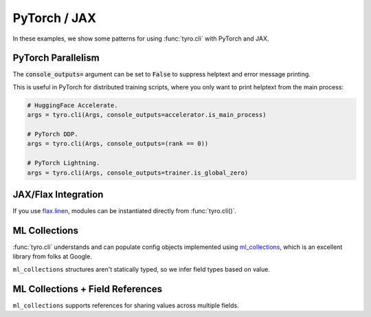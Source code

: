 .. Comment: this file is automatically generated by `update_example_docs.py`.
   It should not be modified manually.

.. _example-category-pytorch_jax:

PyTorch / JAX
=============

In these examples, we show some patterns for using :func:`tyro.cli` with PyTorch and JAX.


.. _example-01_pytorch_parallelism:

PyTorch Parallelism
-------------------

The :code:`console_outputs=` argument can be set to :code:`False` to suppress helptext and
error message printing.

This is useful in PyTorch for distributed training scripts, where you only want
to print helptext from the main process:


.. code-block:: python

    # HuggingFace Accelerate.
    args = tyro.cli(Args, console_outputs=accelerator.is_main_process)

    # PyTorch DDP.
    args = tyro.cli(Args, console_outputs=(rank == 0))

    # PyTorch Lightning.
    args = tyro.cli(Args, console_outputs=trainer.is_global_zero)


.. code-block:: python
    :linenos:

    # 01_pytorch_parallelism.py
    import tyro

    def train(foo: int, bar: str) -> None:
        """Description. This should show up in the helptext!"""

    if __name__ == "__main__":
        args = tyro.cli(train, console_outputs=False)
        print(args)




.. raw:: html

    <pre class="highlight" style="padding: 1em; box-sizing: border-box; font-size: 0.85em; line-height: 1.2em;">
    <strong style="opacity: 0.7; padding-bottom: 0.5em; display: inline-block"><span style="user-select: none">$ </span>python ./01_pytorch_parallelism.py --help</strong>
    </pre>
.. _example-02_flax:

JAX/Flax Integration
--------------------

If you use `flax.linen <https://github.com/google/flax>`_, modules can be instantiated
directly from :func:`tyro.cli()`.


.. code-block:: python
    :linenos:

    # 02_flax.py
    from flax import linen as nn
    from jax import numpy as jnp

    import tyro

    class Classifier(nn.Module):
        layers: int
        """Layers in our network."""
        units: int = 32
        """Hidden unit count."""
        output_dim: int = 10
        """Number of classes."""

        @nn.compact
        def __call__(self, x: jnp.ndarray) -> jnp.ndarray:  # type: ignore
            for i in range(self.layers - 1):
                x = nn.Dense(
                    self.units,
                    kernel_init=nn.initializers.kaiming_normal(),
                )(x)
                x = nn.relu(x)

            x = nn.Dense(
                self.output_dim,
                kernel_init=nn.initializers.xavier_normal(),
            )(x)
            x = nn.sigmoid(x)
            return x

    def train(model: Classifier, num_iterations: int = 1000) -> None:
        """Train a model.

        Args:
            model: Model to train.
            num_iterations: Number of training iterations.
        """
        print(f"{model=}")
        print(f"{num_iterations=}")

    if __name__ == "__main__":
        tyro.cli(train)




.. raw:: html

    <pre class="highlight" style="padding: 1em; box-sizing: border-box; font-size: 0.85em; line-height: 1.2em;">
    <strong style="opacity: 0.7; padding-bottom: 0.5em; display: inline-block"><span style="user-select: none">$ </span>python ./02_flax.py --help</strong>
    <span style="font-weight: bold">usage</span>: 02_flax.py [-h] [OPTIONS]
    
    Train a model.
    
    <span style="font-weight: lighter">╭─</span><span style="font-weight: lighter"> options </span><span style="font-weight: lighter">─────────────────────────────────────────────────────────────</span><span style="font-weight: lighter">─╮</span>
    <span style="font-weight: lighter">│</span> -h, --help              <span style="font-weight: lighter">show this help message and exit</span>                <span style="font-weight: lighter">│</span>
    <span style="font-weight: lighter">│</span> --num-iterations <span style="font-weight: bold">INT</span>    <span style="font-weight: lighter">Number of training iterations.</span> <span style="color: #008080">(default: 1000)</span> <span style="font-weight: lighter">│</span>
    <span style="font-weight: lighter">╰────────────────────────────────────────────────────────────────────────╯</span>
    <span style="font-weight: lighter">╭─</span><span style="font-weight: lighter"> model options </span><span style="font-weight: lighter">───────────────────────────────────────────────────────</span><span style="font-weight: lighter">─╮</span>
    <span style="font-weight: lighter">│</span> <span style="font-weight: bold">Model to train.                                                       </span> <span style="font-weight: lighter">│</span>
    <span style="font-weight: lighter">│</span> <span style="font-weight: lighter">─────────────────────────────────────────────────────────             </span> <span style="font-weight: lighter">│</span>
    <span style="font-weight: lighter">│</span> --model.layers <span style="font-weight: bold">INT</span>      <span style="font-weight: lighter">Layers in our network.</span> <span style="font-weight: bold; color: #e60000">(required)</span>              <span style="font-weight: lighter">│</span>
    <span style="font-weight: lighter">│</span> --model.units <span style="font-weight: bold">INT</span>       <span style="font-weight: lighter">Hidden unit count.</span> <span style="color: #008080">(default: 32)</span>               <span style="font-weight: lighter">│</span>
    <span style="font-weight: lighter">│</span> --model.output-dim <span style="font-weight: bold">INT</span>  <span style="font-weight: lighter">Number of classes.</span> <span style="color: #008080">(default: 10)</span>               <span style="font-weight: lighter">│</span>
    <span style="font-weight: lighter">╰────────────────────────────────────────────────────────────────────────╯</span>
    </pre>



.. raw:: html

    <pre class="highlight" style="padding: 1em; box-sizing: border-box; font-size: 0.85em; line-height: 1.2em;">
    <strong style="opacity: 0.7; padding-bottom: 0.5em; display: inline-block"><span style="user-select: none">$ </span>python ./02_flax.py --model.layers 4</strong>
    model=Classifier(
        # attributes
        layers = 4
        units = 32
        output_dim = 10
    )
    num_iterations=1000
    </pre>
.. _example-03_ml_collections:

ML Collections
--------------

:func:`tyro.cli` understands and can populate config objects implemented using
`ml_collections <https://github.com/google/ml_collections/>`_, which is an
excellent library from folks at Google.

``ml_collections`` structures aren't statically typed, so we infer field types
based on value.


.. code-block:: python
    :linenos:

    # 03_ml_collections.py
    from pprint import pprint

    import tyro
    from ml_collections import ConfigDict  # type: ignore

    def get_config() -> ConfigDict:
        config = ConfigDict()

        # Wandb config.
        config.wandb = ConfigDict()
        config.wandb.mode = "online"  # online, offline, disabled.
        config.wandb.project = "robot-sandbox"

        # Network config.
        config.network = ConfigDict()
        config.network.policy_layer_dims = (128,) * 3
        config.network.value_layer_dims = (256,) * 5
        config.network.policy_obs_key = "state"
        config.network.value_obs_key = "state"

        return config

    def train(config: ConfigDict = get_config()) -> None:
        """Train a model."""
        pprint(config.to_dict())  # type: ignore

    if __name__ == "__main__":
        tyro.cli(train)




.. raw:: html

    <pre class="highlight" style="padding: 1em; box-sizing: border-box; font-size: 0.85em; line-height: 1.2em;">
    <strong style="opacity: 0.7; padding-bottom: 0.5em; display: inline-block"><span style="user-select: none">$ </span>python ./03_ml_collections.py --help</strong>
    <span style="font-weight: bold">usage</span>: 03_ml_collections.py [-h] [OPTIONS]
    
    Train a model.
    
    <span style="font-weight: lighter">╭─</span><span style="font-weight: lighter"> options </span><span style="font-weight: lighter">─────────────────────────────────────────</span><span style="font-weight: lighter">─╮</span>
    <span style="font-weight: lighter">│</span> -h, --help        <span style="font-weight: lighter">show this help message and exit</span>  <span style="font-weight: lighter">│</span>
    <span style="font-weight: lighter">╰────────────────────────────────────────────────────╯</span>
    <span style="font-weight: lighter">╭─</span><span style="font-weight: lighter"> config.network options </span><span style="font-weight: lighter">──────────────────────────</span><span style="font-weight: lighter">─╮</span>
    <span style="font-weight: lighter">│</span> --config.network.policy-layer-dims <span style="font-weight: bold">[INT [INT ...]]</span> <span style="font-weight: lighter">│</span>
    <span style="font-weight: lighter">│</span>                   <span style="color: #008080">(default: 128 128 128)</span>           <span style="font-weight: lighter">│</span>
    <span style="font-weight: lighter">│</span> --config.network.policy-obs-key <span style="font-weight: bold">STR</span>                <span style="font-weight: lighter">│</span>
    <span style="font-weight: lighter">│</span>                   <span style="color: #008080">(default: state)</span>                 <span style="font-weight: lighter">│</span>
    <span style="font-weight: lighter">│</span> --config.network.value-layer-dims <span style="font-weight: bold">[INT [INT ...]]</span>  <span style="font-weight: lighter">│</span>
    <span style="font-weight: lighter">│</span>                   <span style="color: #008080">(default: 256 256 256 256 256)</span>   <span style="font-weight: lighter">│</span>
    <span style="font-weight: lighter">│</span> --config.network.value-obs-key <span style="font-weight: bold">STR</span>                 <span style="font-weight: lighter">│</span>
    <span style="font-weight: lighter">│</span>                   <span style="color: #008080">(default: state)</span>                 <span style="font-weight: lighter">│</span>
    <span style="font-weight: lighter">╰────────────────────────────────────────────────────╯</span>
    <span style="font-weight: lighter">╭─</span><span style="font-weight: lighter"> config.wandb options </span><span style="font-weight: lighter">────────────────────────────</span><span style="font-weight: lighter">─╮</span>
    <span style="font-weight: lighter">│</span> --config.wandb.mode <span style="font-weight: bold">STR</span>                            <span style="font-weight: lighter">│</span>
    <span style="font-weight: lighter">│</span>                   <span style="color: #008080">(default: online)</span>                <span style="font-weight: lighter">│</span>
    <span style="font-weight: lighter">│</span> --config.wandb.project <span style="font-weight: bold">STR</span>                         <span style="font-weight: lighter">│</span>
    <span style="font-weight: lighter">│</span>                   <span style="color: #008080">(default: robot-sandbox)</span>         <span style="font-weight: lighter">│</span>
    <span style="font-weight: lighter">╰────────────────────────────────────────────────────╯</span>
    </pre>



.. raw:: html

    <pre class="highlight" style="padding: 1em; box-sizing: border-box; font-size: 0.85em; line-height: 1.2em;">
    <strong style="opacity: 0.7; padding-bottom: 0.5em; display: inline-block"><span style="user-select: none">$ </span>python ./03_ml_collections.py --config.network.policy-layer-dims 64 64 64</strong>
    {'network': {'policy_layer_dims': (64, 64, 64),
                 'policy_obs_key': 'state',
                 'value_layer_dims': (256, 256, 256, 256, 256),
                 'value_obs_key': 'state'},
     'wandb': {'mode': 'online', 'project': 'robot-sandbox'}}
    </pre>
.. _example-04_ml_collections_refs:

ML Collections + Field References
---------------------------------

``ml_collections`` supports references for sharing values across multiple fields.


.. code-block:: python
    :linenos:

    # 04_ml_collections_refs.py
    from pprint import pprint

    import tyro
    from ml_collections import ConfigDict, FieldReference  # type: ignore

    def get_config() -> ConfigDict:
        config = ConfigDict()

        # Placeholder.
        layer_dim_ref = FieldReference((128,) * 3)
        config.layer_dims = layer_dim_ref

        # Wandb config.
        config.wandb = ConfigDict()
        config.wandb.mode = "online"  # online, offline, disabled.
        config.wandb.project = "robot-sandbox"

        # Network config.
        config.network = ConfigDict()
        config.network.policy_layer_dims = layer_dim_ref
        config.network.value_layer_dims = layer_dim_ref
        config.network.policy_obs_key = "state"
        config.network.value_obs_key = "state"

        return config

    def train(config: ConfigDict = get_config()) -> None:
        """Train a model."""
        pprint(config.to_dict())  # type: ignore

    if __name__ == "__main__":
        tyro.cli(train)




.. raw:: html

    <pre class="highlight" style="padding: 1em; box-sizing: border-box; font-size: 0.85em; line-height: 1.2em;">
    <strong style="opacity: 0.7; padding-bottom: 0.5em; display: inline-block"><span style="user-select: none">$ </span>python ./04_ml_collections_refs.py --help</strong>
    <span style="font-weight: bold">usage</span>: 04_ml_collections_refs.py [-h] [OPTIONS]
    
    Train a model.
    
    <span style="font-weight: lighter">╭─</span><span style="font-weight: lighter"> options </span><span style="font-weight: lighter">────────────────────────────────────────────────────────────────</span><span style="font-weight: lighter">─╮</span>
    <span style="font-weight: lighter">│</span> -h, --help        <span style="font-weight: lighter">show this help message and exit</span>                         <span style="font-weight: lighter">│</span>
    <span style="font-weight: lighter">╰───────────────────────────────────────────────────────────────────────────╯</span>
    <span style="font-weight: lighter">╭─</span><span style="font-weight: lighter"> config options </span><span style="font-weight: lighter">─────────────────────────────────────────────────────────</span><span style="font-weight: lighter">─╮</span>
    <span style="font-weight: lighter">│</span> --config.layer-dims <span style="font-weight: bold">[INT [INT ...]]</span>                                       <span style="font-weight: lighter">│</span>
    <span style="font-weight: lighter">│</span>                   <span style="font-weight: lighter">Reference default: (128, 128, 128).</span> <span style="color: #008080">(assigns reference)</span> <span style="font-weight: lighter">│</span>
    <span style="font-weight: lighter">╰───────────────────────────────────────────────────────────────────────────╯</span>
    <span style="font-weight: lighter">╭─</span><span style="font-weight: lighter"> config.network options </span><span style="font-weight: lighter">─────────────────────────────────────────────────</span><span style="font-weight: lighter">─╮</span>
    <span style="font-weight: lighter">│</span> --config.network.policy-layer-dims <span style="font-weight: bold">[INT [INT ...]]</span>                        <span style="font-weight: lighter">│</span>
    <span style="font-weight: lighter">│</span>                   <span style="font-weight: lighter">Reference default: (128, 128, 128).</span> <span style="color: #008080">(assigns reference)</span> <span style="font-weight: lighter">│</span>
    <span style="font-weight: lighter">│</span> --config.network.policy-obs-key <span style="font-weight: bold">STR</span>                                       <span style="font-weight: lighter">│</span>
    <span style="font-weight: lighter">│</span>                   <span style="color: #008080">(default: state)</span>                                        <span style="font-weight: lighter">│</span>
    <span style="font-weight: lighter">│</span> --config.network.value-layer-dims <span style="font-weight: bold">[INT [INT ...]]</span>                         <span style="font-weight: lighter">│</span>
    <span style="font-weight: lighter">│</span>                   <span style="font-weight: lighter">Reference default: (128, 128, 128).</span> <span style="color: #008080">(assigns reference)</span> <span style="font-weight: lighter">│</span>
    <span style="font-weight: lighter">│</span> --config.network.value-obs-key <span style="font-weight: bold">STR</span>                                        <span style="font-weight: lighter">│</span>
    <span style="font-weight: lighter">│</span>                   <span style="color: #008080">(default: state)</span>                                        <span style="font-weight: lighter">│</span>
    <span style="font-weight: lighter">╰───────────────────────────────────────────────────────────────────────────╯</span>
    <span style="font-weight: lighter">╭─</span><span style="font-weight: lighter"> config.wandb options </span><span style="font-weight: lighter">───────────────────────────────────────────────────</span><span style="font-weight: lighter">─╮</span>
    <span style="font-weight: lighter">│</span> --config.wandb.mode <span style="font-weight: bold">STR</span>                                                   <span style="font-weight: lighter">│</span>
    <span style="font-weight: lighter">│</span>                   <span style="color: #008080">(default: online)</span>                                       <span style="font-weight: lighter">│</span>
    <span style="font-weight: lighter">│</span> --config.wandb.project <span style="font-weight: bold">STR</span>                                                <span style="font-weight: lighter">│</span>
    <span style="font-weight: lighter">│</span>                   <span style="color: #008080">(default: robot-sandbox)</span>                                <span style="font-weight: lighter">│</span>
    <span style="font-weight: lighter">╰───────────────────────────────────────────────────────────────────────────╯</span>
    </pre>



.. raw:: html

    <pre class="highlight" style="padding: 1em; box-sizing: border-box; font-size: 0.85em; line-height: 1.2em;">
    <strong style="opacity: 0.7; padding-bottom: 0.5em; display: inline-block"><span style="user-select: none">$ </span>python ./04_ml_collections_refs.py --config.layer-dims 32 32 32</strong>
    {'layer_dims': (32, 32, 32),
     'network': {'policy_layer_dims': (32, 32, 32),
                 'policy_obs_key': 'state',
                 'value_layer_dims': (32, 32, 32),
                 'value_obs_key': 'state'},
     'wandb': {'mode': 'online', 'project': 'robot-sandbox'}}
    </pre>



.. raw:: html

    <pre class="highlight" style="padding: 1em; box-sizing: border-box; font-size: 0.85em; line-height: 1.2em;">
    <strong style="opacity: 0.7; padding-bottom: 0.5em; display: inline-block"><span style="user-select: none">$ </span>python ./04_ml_collections_refs.py --config.network.policy-layer-dims 64 64</strong>
    {'layer_dims': (64, 64),
     'network': {'policy_layer_dims': (64, 64),
                 'policy_obs_key': 'state',
                 'value_layer_dims': (64, 64),
                 'value_obs_key': 'state'},
     'wandb': {'mode': 'online', 'project': 'robot-sandbox'}}
    </pre>